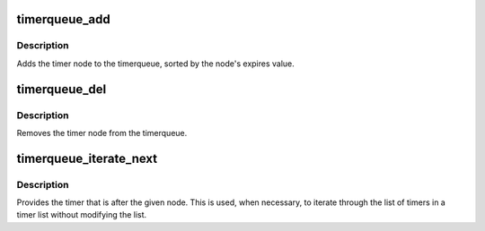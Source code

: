 .. -*- coding: utf-8; mode: rst -*-
.. src-file: lib/timerqueue.c

.. _`timerqueue_add`:

timerqueue_add
==============

.. c:function:: bool timerqueue_add(struct timerqueue_head *head, struct timerqueue_node *node)

    Adds timer to timerqueue.

    :param struct timerqueue_head \*head:
        head of timerqueue

    :param struct timerqueue_node \*node:
        timer node to be added

.. _`timerqueue_add.description`:

Description
-----------

Adds the timer node to the timerqueue, sorted by the
node's expires value.

.. _`timerqueue_del`:

timerqueue_del
==============

.. c:function:: bool timerqueue_del(struct timerqueue_head *head, struct timerqueue_node *node)

    Removes a timer from the timerqueue.

    :param struct timerqueue_head \*head:
        head of timerqueue

    :param struct timerqueue_node \*node:
        timer node to be removed

.. _`timerqueue_del.description`:

Description
-----------

Removes the timer node from the timerqueue.

.. _`timerqueue_iterate_next`:

timerqueue_iterate_next
=======================

.. c:function:: struct timerqueue_node *timerqueue_iterate_next(struct timerqueue_node *node)

    Returns the timer after the provided timer

    :param struct timerqueue_node \*node:
        Pointer to a timer.

.. _`timerqueue_iterate_next.description`:

Description
-----------

Provides the timer that is after the given node. This is used, when
necessary, to iterate through the list of timers in a timer list
without modifying the list.

.. This file was automatic generated / don't edit.

